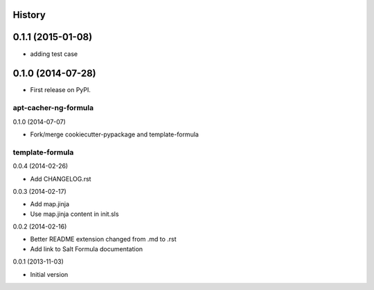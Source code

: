 .. :changelog:

History
-------

0.1.1 (2015-01-08)
---------------------

* adding test case

0.1.0 (2014-07-28)
---------------------

* First release on PyPI.



apt-cacher-ng-formula
================================

0.1.0 (2014-07-07)

- Fork/merge cookiecutter-pypackage and template-formula


template-formula
==================

0.0.4 (2014-02-26)

- Add CHANGELOG.rst


0.0.3 (2014-02-17)

- Add map.jinja
- Use map.jinja content in init.sls


0.0.2 (2014-02-16)

- Better README extension changed from .md to .rst
- Add link to Salt Formula documentation


0.0.1 (2013-11-03)

- Initial version
